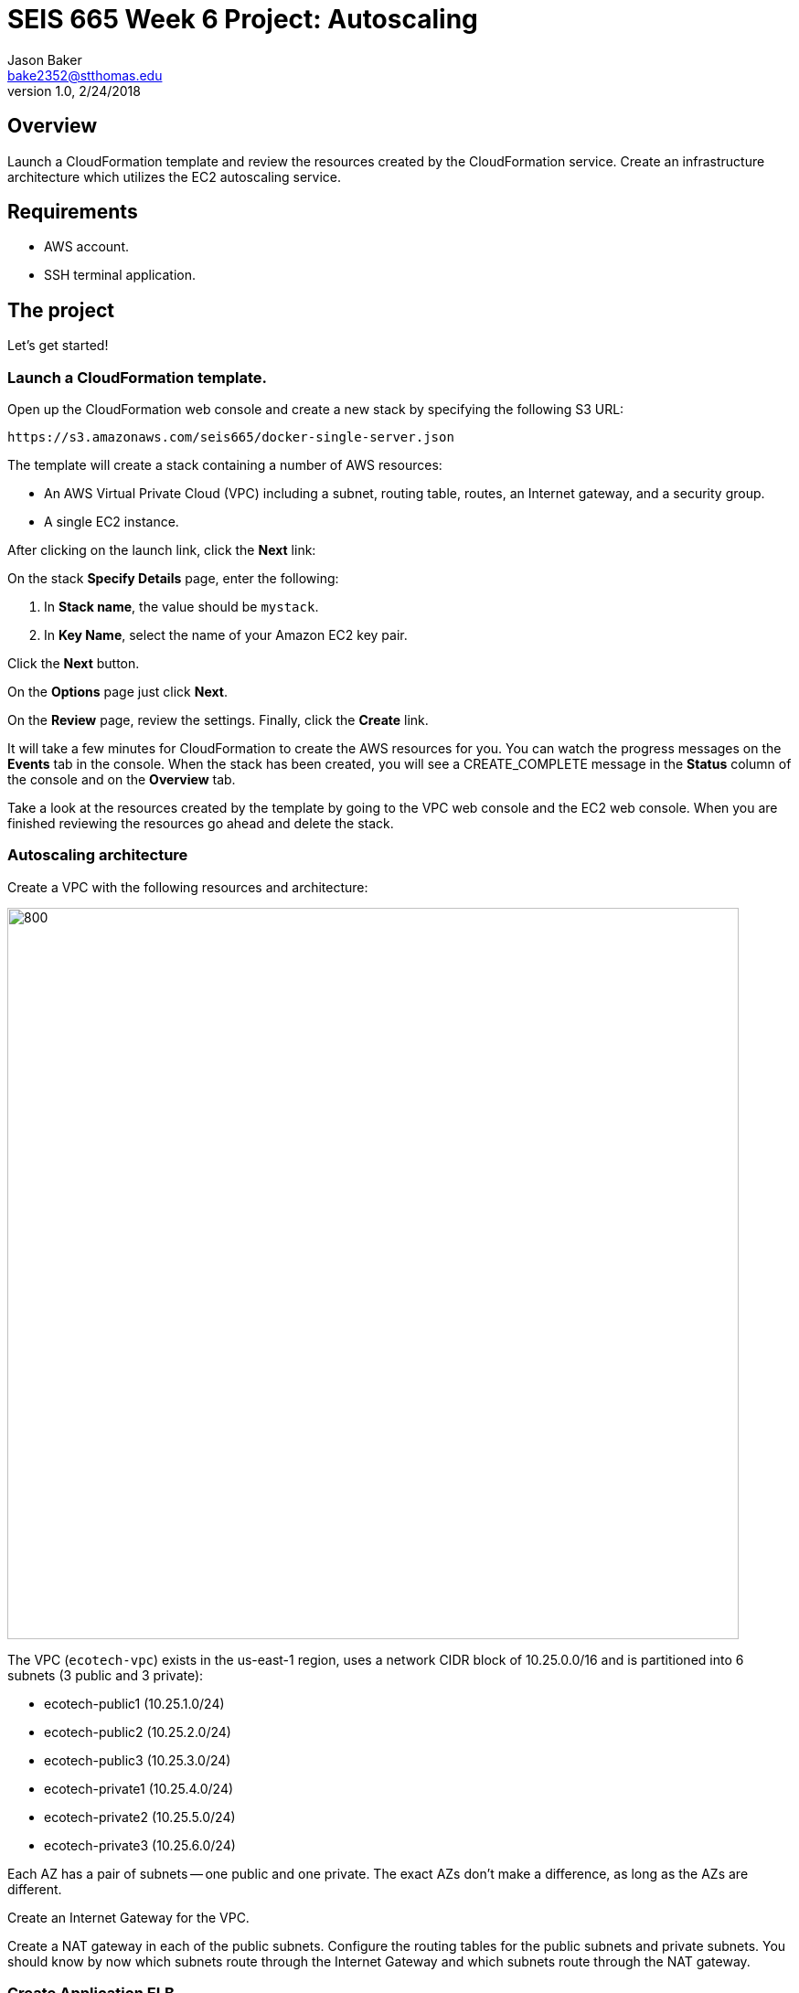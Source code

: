 :doctype: article
:blank: pass:[ +]

:sectnums!:

= SEIS 665 Week 6 Project: Autoscaling
Jason Baker <bake2352@stthomas.edu>
1.0, 2/24/2018

== Overview
Launch a CloudFormation template and review the resources created by the CloudFormation service. Create an infrastructure architecture which utilizes
the EC2 autoscaling service.

== Requirements

  * AWS account.
  * SSH terminal application.


== The project

Let's get started!

=== Launch a CloudFormation template.

Open up the CloudFormation web console and create a new stack by specifying the following S3 URL:

  https://s3.amazonaws.com/seis665/docker-single-server.json


The template will create a stack containing a number of AWS resources:

* An AWS Virtual Private Cloud (VPC) including a subnet, routing table, routes, an Internet gateway, and a security group.

* A single EC2 instance.

After clicking on the launch link, click the *Next* link:

On the stack *Specify Details* page, enter the following:

1. In *Stack name*, the value should be `mystack`.
2. In *Key Name*, select the name of your Amazon EC2 key pair.

Click the *Next* button.

On the *Options* page just click *Next*.

On the *Review* page, review the settings. Finally, click the *Create* link.

It will take a few minutes for CloudFormation to create the AWS resources for you. You can watch the progress messages on the *Events* tab in 
the console. When the stack has been created, you will see a CREATE_COMPLETE message in the *Status* column of the console and on the 
*Overview* tab.

Take a look at the resources created by the template by going to the VPC web console and the EC2 web console. When you are finished reviewing
the resources go ahead and delete the stack.

=== Autoscaling architecture

Create a VPC with the following resources and architecture:

image:../images/assignment6/autoscaling-class-project.png["800","800"]

The VPC (`ecotech-vpc`) exists in the us-east-1 region, uses a network CIDR block of 10.25.0.0/16 and is partitioned into 
6 subnets (3 public and 3 private):

* ecotech-public1 (10.25.1.0/24)
* ecotech-public2 (10.25.2.0/24)
* ecotech-public3 (10.25.3.0/24)
* ecotech-private1 (10.25.4.0/24)
* ecotech-private2 (10.25.5.0/24)
* ecotech-private3 (10.25.6.0/24)

Each AZ has a pair of subnets -- one public and one private. The exact AZs don't make a difference, as long as the AZs are different.

Create an Internet Gateway for the VPC.

Create a NAT gateway in each of the public subnets. Configure the routing tables for the public subnets and private subnets. You should know by now which subnets route through the Internet Gateway and which subnets route through the NAT gateway.

=== Create Application ELB

Create an Application Elastic Load Balancer with the following properties:

* Listen on port 80 (http)
* Perform a health check on port 80 to the URL endpoint: `/`
* ELB is associated with the `eco-elb-sg` security group.
  ** Allows port 80 (http) traffice from the Internet
* Setup a target group called `ecotech-webservers`, but don't associate any EC2 instances
with the target group.


=== Create Autoscaling Group

Create an EC2 autoscaling group configuration called `ecotech-asg` which runs 3 EC2 instances at all times. The
autoscaling group should use a launch configuration with the following properties:

* t2.micro instance size
* Latest Amazon Linux AMI
* 10GB root volume storage size
* Instances are named `ecoweb`
* The instances will run in the ecotech-vpc
* Configure User Data to run the following script:

  #!/bin/bash
  yum update -y
  yum install nginx -y
  service nginx start

* The three instances should launch into public subnets in separate AZs.
* The instances are associated with a security group called `ecoweb-sg`. This security group should allow:
  - Incoming traffic on port 80 (http) from the `eco-elb-sg`.
  - Incoming traffic on port 22 (ssh) from the Internet.

* Enable load balancing and associate the Autoscaling group with the `ecotech-webservers` target group.

Once you have created the autoscaling group, go to the EC2 console and watch AWS
launch each of your webservers. Verify that the webservers are passing the ELB
health check.

=== Create Redis Cluster

Create a new security group called `ecoredis-sg` which allows incoming
port 6379 (redis) traffic from the `ecoweb-sg`.

Create a new Redis cluster using the ElastiCache service. The cluster should have
the following properties:

* Cluster engine: Redis
* Name: ecotech-redis
* Port: 6379
* Type: cache.t2.micro
* Number of replicas: 3
* Subnet group name: ecotech-redis-group
* Launch in the ecotech-vpc
* Select the 3 private subnets
* Select the ecoredis-sg security group

After creating the redis cluster, verify that the EC2 instances can communicate with
redis by running the following command on one of the EC2 instances:

  nc -vz <redis service endpoint> 6379

where you substitute the actual elasticache endpoint address in the command string.

=== Show me your work

Please show me your autoscaling group and redis configuration.

=== Terminate AWS resources

Remember to terminate all the resources created in this project!